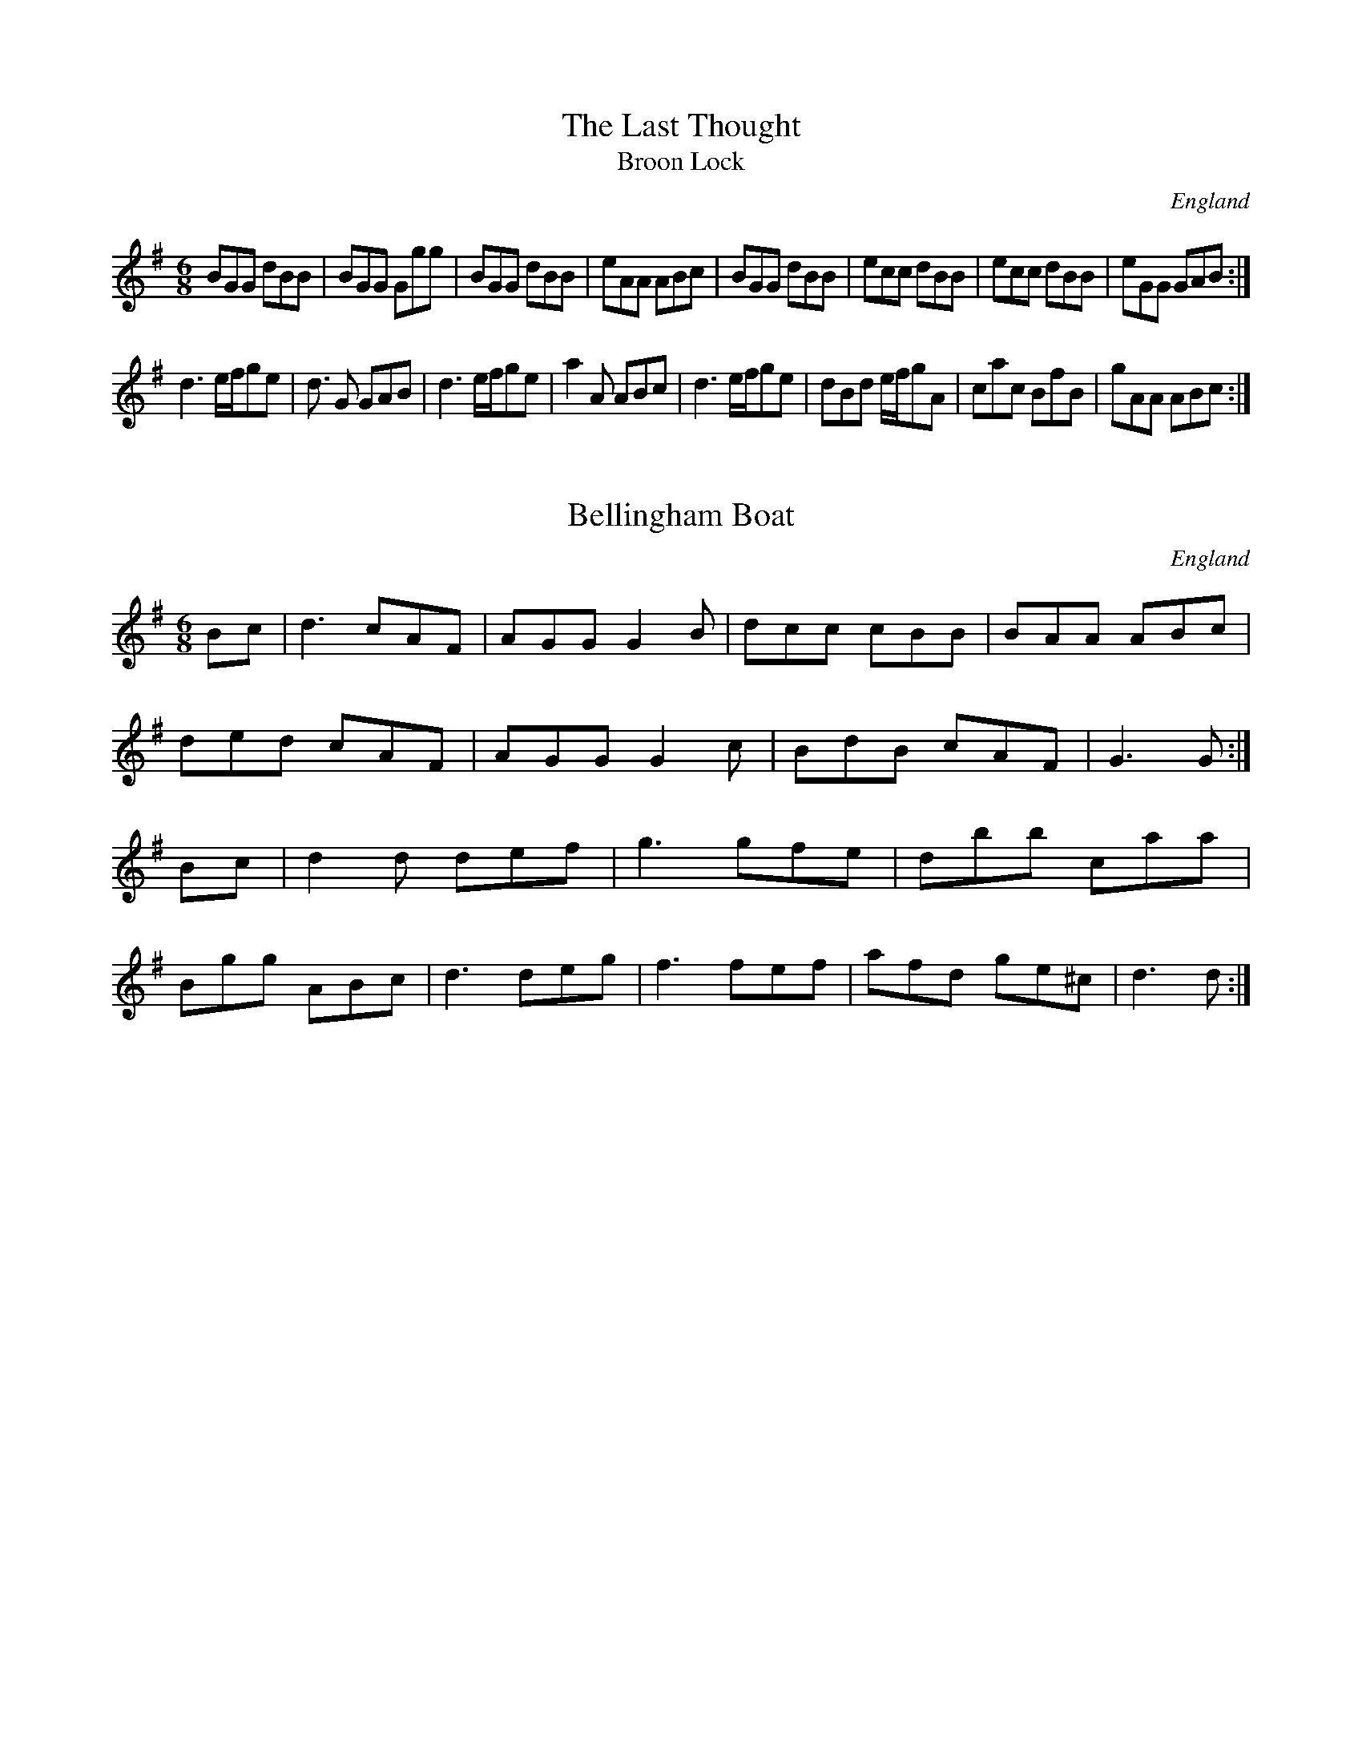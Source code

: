 X:0
T:The Last Thought
T: Broon Lock
O:England
S:Vickers Manuscript
M:6/8
L:1/8
K:G
BGG dBB | BGG Ggg | BGG dBB | eAA ABc | \
BGG dBB | ecc dBB | ecc dBB | eGG GAB :|
d3 e/2f/2ge | d3/2 G GAB | d3 e/2f/2ge | a2 A ABc | \
d3 e/2f/2ge | dBd e/2f/2gA | cac BfB | gAA ABc :|
X:2514
T:Bellingham Boat
O:England
S:Charlton Mem.Tune Book
M:6/8
L:1/8
K:G
Bc | d3 cAF | AGG G2B | dcc cBB | BAA ABc |
ded cAF | AGG G2c | BdB cAF | G3 G :|
Bc | d2d def | g3 gfe | dbb caa |
Bgg ABc | d3 deg | f3 fef | afd ge^c | d3 d :|